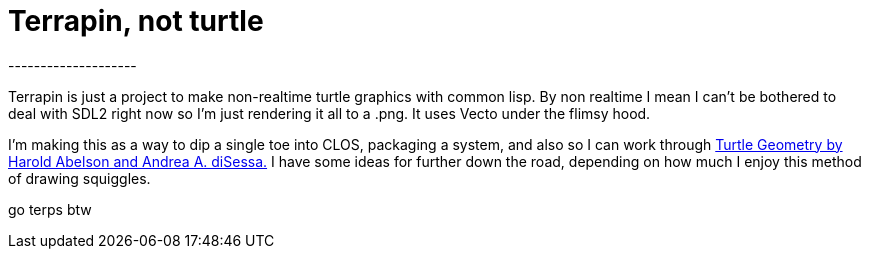 = Terrapin, not turtle
--------------------

Terrapin is just a project to make non-realtime turtle graphics with common lisp. By non realtime I mean
I can't be bothered to deal with SDL2 right now so I'm just rendering it all to a .png. It uses Vecto 
under the flimsy hood.

I'm making this as a way to dip a single toe into CLOS, packaging a system, and also so I can work through 
https://mitpress.mit.edu/9780262510370/turtle-geometry/[Turtle Geometry by Harold Abelson and Andrea A. diSessa.] I have some ideas for further down the road,
depending on how much I enjoy this method of drawing squiggles.

go terps btw
